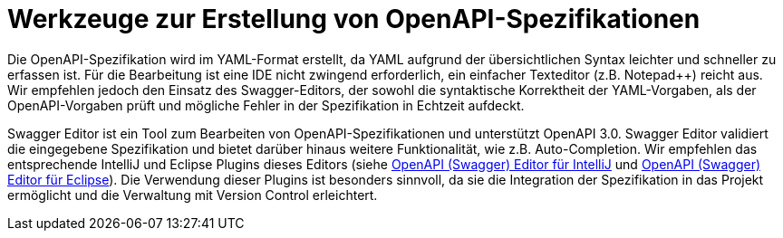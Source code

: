 = Werkzeuge zur Erstellung von OpenAPI-Spezifikationen
:navtitle: Werkzeuge

Die OpenAPI-Spezifikation wird im YAML-Format erstellt, da YAML aufgrund der übersichtlichen Syntax leichter und schneller zu erfassen ist.
Für die Bearbeitung ist eine IDE nicht zwingend erforderlich, ein einfacher Texteditor (z.B. Notepad++) reicht aus.
Wir empfehlen jedoch den Einsatz des Swagger-Editors, der sowohl die syntaktische Korrektheit der YAML-Vorgaben, als der OpenAPI-Vorgaben prüft und mögliche Fehler in der Spezifikation in Echtzeit aufdeckt.

Swagger Editor ist ein Tool zum Bearbeiten von OpenAPI-Spezifikationen und unterstützt OpenAPI 3.0.
Swagger Editor validiert die eingegebene Spezifikation und bietet darüber hinaus weitere Funktionalität, wie z.B. Auto-Completion.
Wir empfehlen das entsprechende IntelliJ und Eclipse Plugins dieses Editors (siehe https://plugins.jetbrains.com/plugin/14837-openapi-swagger-editor[OpenAPI (Swagger) Editor für IntelliJ] und https://marketplace.eclipse.org/content/openapi-swagger-editor[OpenAPI (Swagger) Editor für Eclipse]).
Die Verwendung dieser Plugins ist besonders sinnvoll, da sie die Integration der Spezifikation in das Projekt ermöglicht und die Verwaltung mit Version Control erleichtert.
